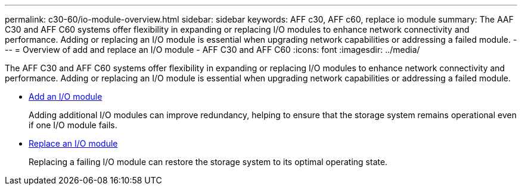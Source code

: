 ---
permalink: c30-60/io-module-overview.html
sidebar: sidebar
keywords: AFF c30, AFF c60, replace io module
summary: The AAF C30 and AFF C60 systems offer flexibility in expanding or replacing I/O modules to enhance network connectivity and performance. Adding or replacing an I/O module is essential when upgrading network capabilities or addressing a failed module.
---
= Overview of add and replace an I/O module - AFF C30 and AFF C60
:icons: font
:imagesdir: ../media/

[.lead]
The AFF C30 and AFF C60 systems offer flexibility in expanding or replacing I/O modules to enhance network connectivity and performance. Adding or replacing an I/O module is essential when upgrading network capabilities or addressing a failed module.

* link:io-module-add.html[Add an I/O module]
+
Adding additional I/O modules can improve redundancy, helping to ensure that the storage system remains operational even if one I/O module fails.

* link:io-module-replace.html[Replace an I/O module]
+
Replacing a failing I/O module can restore the storage system to its optimal operating state. 
